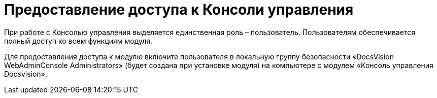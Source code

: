 = Предоставление доступа к Консоли управления

При работе с Консолью управления выделяется единственная роль – пользователь. Пользователям обеспечивается полный доступ ко всем функциям модуля.

Для предоставления доступа к модулю включите пользователя в локальную группу безопасности «DocsVision WebAdminConsole Administrators» (будет создана при установке модуля) на компьютере с модулем «Консоль управления Docsvision».